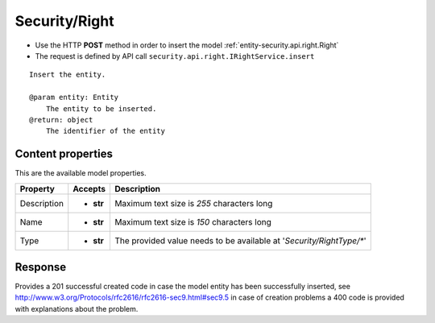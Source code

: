.. _reuqest-POST-Security/Right:

**Security/Right**
==========================================================

* Use the HTTP **POST** method in order to insert the model :ref:`entity-security.api.right.Right`
* The request is defined by API call ``security.api.right.IRightService.insert``

::

   Insert the entity.
   
   @param entity: Entity
       The entity to be inserted.
   @return: object
       The identifier of the entity

Content properties
-------------------------------------
This are the available model properties.

+-------------+-----------+----------------------------------------------------------------------+
|   Property  |  Accepts  |                              Description                             |
+=============+===========+======================================================================+
| Description | * **str** |                                                                      |
|             |           | Maximum text size is *255* characters long                           |
+-------------+-----------+----------------------------------------------------------------------+
| Name        | * **str** |                                                                      |
|             |           | Maximum text size is *150* characters long                           |
+-------------+-----------+----------------------------------------------------------------------+
| Type        | * **str** |                                                                      |
|             |           | The provided value needs to be available at '*Security/RightType/**' |
+-------------+-----------+----------------------------------------------------------------------+



Response
-------------------------------------
Provides a 201 successful created code in case the model entity has been successfully inserted, see http://www.w3.org/Protocols/rfc2616/rfc2616-sec9.html#sec9.5 in case
of creation problems a 400 code is provided with explanations about the problem.